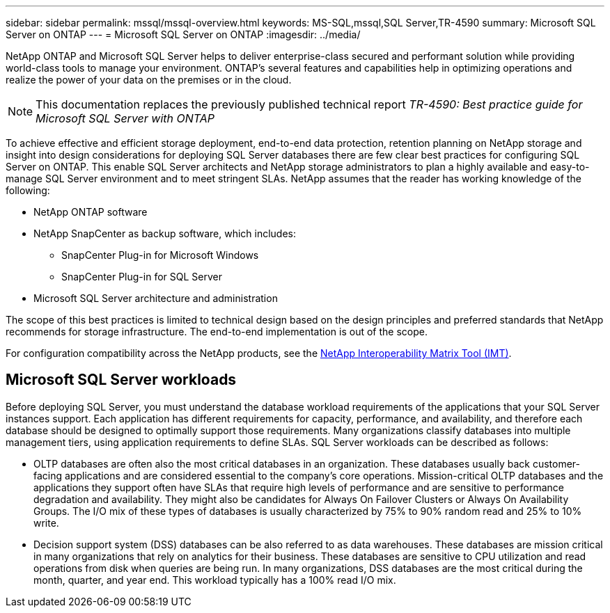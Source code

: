 ---
sidebar: sidebar
permalink: mssql/mssql-overview.html
keywords: MS-SQL,mssql,SQL Server,TR-4590
summary: Microsoft SQL Server on ONTAP
---
= Microsoft SQL Server on ONTAP
:imagesdir: ../media/

[.lead]
NetApp ONTAP and Microsoft SQL Server helps to deliver enterprise-class secured and performant solution while providing world-class tools to manage your environment. ONTAP's several features and capabilities help in optimizing operations and realize the power of your data on the premises or in the cloud.

[NOTE]
This documentation replaces the previously published technical report _TR-4590: Best practice guide for Microsoft SQL Server with ONTAP_

To achieve effective and efficient storage deployment, end-to-end data protection, retention planning on NetApp storage and insight into design considerations for deploying SQL Server databases there are few clear best practices for configuring SQL Server on ONTAP. This enable SQL Server architects and NetApp storage administrators to plan a highly available and easy-to-manage SQL Server environment and to meet stringent SLAs. NetApp assumes that the reader has working knowledge of the following: 

* NetApp ONTAP software
* NetApp SnapCenter as backup software, which includes:
    - SnapCenter Plug-in for Microsoft Windows
    - SnapCenter Plug-in for SQL Server
* Microsoft SQL Server architecture and administration 

The scope of this best practices is limited to technical design based on the design principles and preferred standards that NetApp recommends for storage infrastructure. The end-to-end implementation is out of the scope. 

For configuration compatibility across the NetApp products, see the link:https://mysupport.netapp.com/matrix/[NetApp Interoperability Matrix Tool (IMT)^].

== Microsoft SQL Server workloads

Before deploying SQL Server, you must understand the database workload requirements of the applications that your SQL Server instances support. Each application has different requirements for capacity, performance, and availability, and therefore each database should be designed to optimally support those requirements. Many organizations classify databases into multiple management tiers, using application requirements to define SLAs. SQL Server workloads can be described as follows:

* OLTP databases are often also the most critical databases in an organization. These databases usually back customer-facing applications and are considered essential to the company's core operations. Mission-critical OLTP databases and the applications they support often have SLAs that require high levels of performance and are sensitive to performance degradation and availability. They might also be candidates for Always On Failover Clusters or Always On Availability Groups. The I/O mix of these types of databases is usually characterized by 75% to 90% random read and 25% to 10% write.
* Decision support system (DSS) databases can be also referred to as data warehouses. These databases are mission critical in many organizations that rely on analytics for their business. These databases are sensitive to CPU utilization and read operations from disk when queries are being run. In many organizations, DSS databases are the most critical during the month, quarter, and year end. This workload typically has a 100% read I/O mix.
